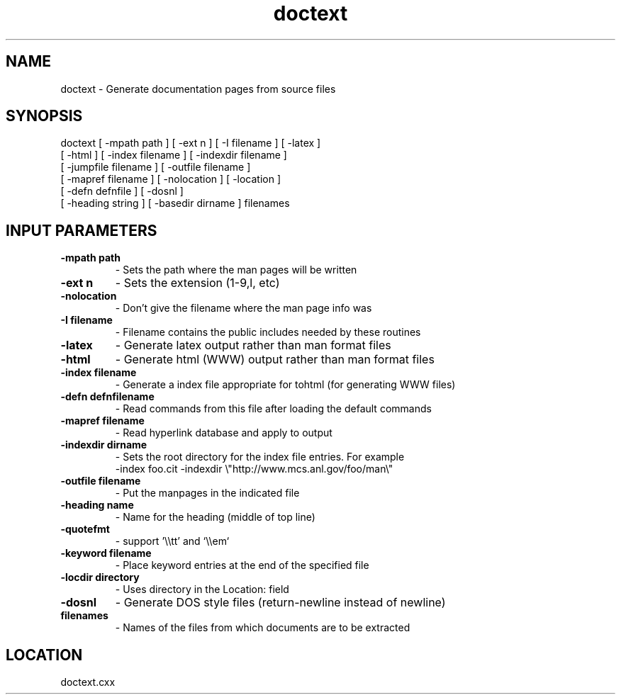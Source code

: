 .TH doctext 1 "4/22/1998" " " ""
.SH NAME
doctext \-  Generate documentation pages from source files 
.SH SYNOPSIS
.nf
doctext [ -mpath path ] [ -ext n ] [ -I filename ] [ -latex ]
[ -html ] [ -index filename ] [ -indexdir filename ]
[ -jumpfile filename ] [ -outfile filename ]
[ -mapref filename ] [ -nolocation ] [ -location ]
[ -defn defnfile ] [ -dosnl ]
[ -heading string ] [ -basedir dirname ] filenames
.fi

.SH INPUT PARAMETERS
.PD 0
.TP
.B -mpath path 
- Sets the path where the man pages will be written
.PD 1
.PD 0
.TP
.B -ext n      
- Sets the extension (1-9,l, etc)
.PD 1
.PD 0
.TP
.B -nolocation 
- Don't give the filename where the man page info was
.PD 1
.PD 0
.TP
.B -I filename 
- Filename contains the public includes needed by these
routines
.PD 1
.PD 0
.TP
.B -latex      
- Generate latex output rather than man format files
.PD 1
.PD 0
.TP
.B -html       
- Generate html (WWW) output rather than man format files
.PD 1
.PD 0
.TP
.B -index filename 
- Generate a index file appropriate for tohtml
(for generating WWW files)
.PD 1
.PD 0
.TP
.B -defn defnfilename 
- Read commands from this file after loading the
default commands
.PD 1
.PD 0
.TP
.B -mapref filename 
- Read hyperlink database and apply to output
.PD 1
.PD 0
.TP
.B -indexdir dirname 
- 
Sets the root directory for the index file entries.
For example
.PD 1
.br
         -index foo.cit -indexdir \\"http://www.mcs.anl.gov/foo/man\\"
.PD 0
.TP
.B -outfile filename 
- 
Put the manpages in the indicated file
.PD 1
.PD 0
.TP
.B -heading name  
- Name for the heading (middle of top line)
.PD 1
.PD 0
.TP
.B -quotefmt    
- support '\\\\tt' and `\\\\em`
.PD 1
.PD 0
.TP
.B -keyword filename 
- 
Place keyword entries at the end of the specified file
.PD 1
.PD 0
.TP
.B -locdir directory 
- 
Uses directory in the Location: field
.PD 1
.PD 0
.TP
.B -dosnl 
- Generate DOS style files (return-newline instead of newline)
.PD 1
.PD 0
.TP
.B filenames 
- Names of the files from which documents are to be
extracted
.PD 1
.SH LOCATION
doctext.cxx
